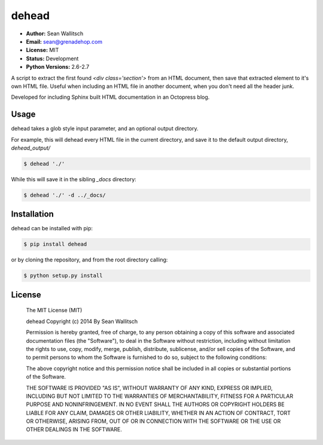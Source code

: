 dehead
======

- **Author:** Sean Wallitsch
- **Email:** sean@grenadehop.com
- **License:** MIT
- **Status:** Development
- **Python Versions:** 2.6-2.7

A script to extract the first found `<div class='section'>` from an HTML
document, then save that extracted element to it's own HTML file. Useful when
including an HTML file in another document, when you don't need all the header
junk.

Developed for including Sphinx built HTML documentation in an Octopress blog.

Usage
-----

dehead takes a glob style input parameter, and an optional output directory.

For example, this will dehead every HTML file in the current directory, and
save it to the default output directory, `dehead_output/`

.. code-block:: console

    $ dehead './'

While this will save it in the sibling `_docs` directory:

.. code-block:: console

    $ dehead './' -d ../_docs/

Installation
------------

dehead can be installed with pip:

.. code-block:: console

    $ pip install dehead

or by cloning the repository, and from the root directory calling:

.. code-block:: console

    $ python setup.py install

License
-------

    The MIT License (MIT)

    dehead
    Copyright (c) 2014 By Sean Wallitsch

    Permission is hereby granted, free of charge, to any person obtaining a copy
    of this software and associated documentation files (the "Software"), to deal
    in the Software without restriction, including without limitation the rights
    to use, copy, modify, merge, publish, distribute, sublicense, and/or sell
    copies of the Software, and to permit persons to whom the Software is
    furnished to do so, subject to the following conditions:

    The above copyright notice and this permission notice shall be included in all
    copies or substantial portions of the Software.

    THE SOFTWARE IS PROVIDED "AS IS", WITHOUT WARRANTY OF ANY KIND, EXPRESS OR
    IMPLIED, INCLUDING BUT NOT LIMITED TO THE WARRANTIES OF MERCHANTABILITY,
    FITNESS FOR A PARTICULAR PURPOSE AND NONINFRINGEMENT. IN NO EVENT SHALL THE
    AUTHORS OR COPYRIGHT HOLDERS BE LIABLE FOR ANY CLAIM, DAMAGES OR OTHER
    LIABILITY, WHETHER IN AN ACTION OF CONTRACT, TORT OR OTHERWISE, ARISING FROM,
    OUT OF OR IN CONNECTION WITH THE SOFTWARE OR THE USE OR OTHER DEALINGS IN THE
    SOFTWARE.
